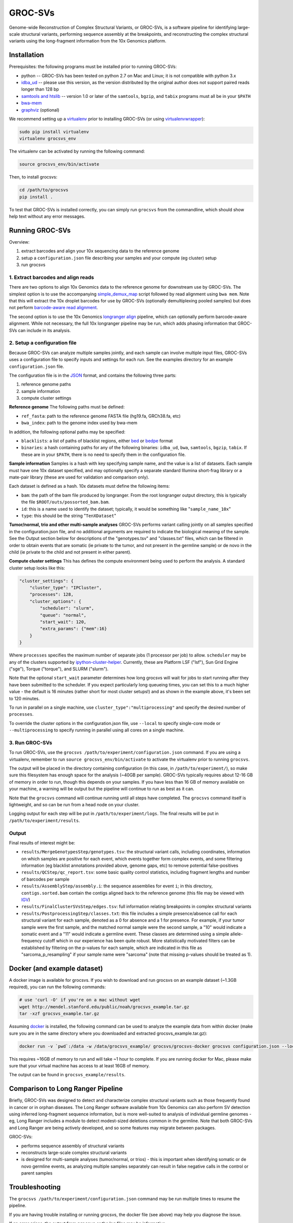GROC-SVs
--------

Genome-wide Reconstruction of Complex Structural Variants, or GROC-SVs, is a software pipeline for identifying large-scale structural variants, performing sequence assembly at the breakpoints, and reconstructing the complex structural variants using the long-fragment information from the 10x Genomics platform.


Installation
============

Prerequisites: the following programs must be installed prior to running GROC-SVs:

* python -- GROC-SVs has been tested on python 2.7 on Mac and Linux; it is not compatible with python 3.x
* `idba_ud <https://github.com/grocsvs/idba/releases/tag/1.1.3g1>`_ -- please use this version, as the version distributed by the original author does not support paired reads longer than 128 bp
* `samtools and htslib <http://www.htslib.org/download/>`_ -- version 1.0 or later of the ``samtools``, ``bgzip``, and ``tabix`` programs must all be in your ``$PATH``
* `bwa-mem <https://github.com/lh3/bwa/releases>`_
* `graphviz <http://www.graphviz.org/Download..php>`_ (optional)

We recommend setting up a `virtualenv <http://docs.python-guide.org/en/latest/dev/virtualenvs/>`_ prior to installing GROC-SVs (or using `virtualenvwrapper <http://www.simononsoftware.com/virtualenv-tutorial-part-2/>`_):

.. code-block:: bash

    sudo pip install virtualenv
    virtualenv grocsvs_env

The virtualenv can be activated by running the following command:

.. code-block:: bash

    source grocsvs_env/bin/activate

Then, to install grocsvs:

.. code-block:: bash

    cd /path/to/grocsvs
    pip install .

To test that GROC-SVs is installed correctly, you can simply run ``grocsvs`` from the commandline, which should show help text without any error messages.


Running GROC-SVs
================

Overview:

1. extract barcodes and align your 10x sequencing data to the reference genome
2. setup a ``configuration.json`` file describing your samples and your compute (eg cluster) setup
3. run grocsvs


1. Extract barcodes and align reads
"""""""""""""""""""""""""""""""""""

There are two options to align 10x Genomics data to the reference genome for downstream use by GROC-SVs. The simplest option is to use the accompanying `simple_demux_map`_ script followed by read alignment using ``bwa mem``. Note that this will extract the 10x droplet barcodes for use by GROC-SVs (optionally demultiplexing pooled samples) but does not perform `barcode-aware read alignment <http://genome.cshlp.org/content/25/10/1570>`_.

.. _simple_demux_map: simple_demux_map/

The second option is to use the 10x Genomics `longranger align <http://support.10xgenomics.com/genome-exome/software>`_ pipeline, which can optionally perform barcode-aware alignment. While not necessary, the full 10x longranger pipeline may be run, which adds phasing information that GROC-SVs can include in its analysis.


2. Setup a configuration file
"""""""""""""""""""""""""""""

Because GROC-SVs can analyze multiple samples jointly, and each sample can involve multiple input files, GROC-SVs uses a configuration file to specify inputs and settings for each run. See the examples directory for an example ``configuration.json`` file.

The configuration file is in the `JSON <http://www.json.org>`_ format, and contains the following three parts:

1. reference genome paths
2. sample information
3. compute cluster settings

**Reference genome** The following paths must be defined:

* ``ref_fasta``: path to the reference genome FASTA file (hg19.fa, GRCh38.fa, etc)
* ``bwa_index``: path to the genome index used by bwa-mem

In addition, the following optional paths may be specified:

* ``blacklists``: a list of paths of blacklist regions, either `bed <https://genome.ucsc.edu/FAQ/FAQformat.html>`_ or `bedpe <http://bedtools.readthedocs.io/en/latest/content/general-usage.html#bedpe-format>`_ format
* ``binaries``: a hash containing paths for any of the following binaries: ``idba_ud``, ``bwa``, ``samtools``, ``bgzip``, ``tabix``. If these are in your ``$PATH``, there is no need to specify them in the configuration file.

**Sample information** Samples is a hash with key specifying sample name, and the value is a list of datasets. Each sample must have one 10x dataset specified, and may optionally specify a separate standard Illumina short-frag library or a mate-pair library (these are used for validation and comparison only).

Each dataset is defined as a hash. 10x datasets must define the following items:

* ``bam``: the path of the bam file produced by longranger. From the root longranger output directory, this is typically the file ``$ROOT/outs/possorted_bam.bam``.
* ``id``: this is a name used to identify the dataset; typically, it would be something like "``sample_name_10x``"
* ``type``: this should be the string "``TenXDataset``"

**Tumor/normal, trio and other multi-sample analyses** GROC-SVs performs variant calling jointly on all samples specified in the configuration.json file, and no additional arguments are required to indicate the biological meaning of the sample. See the Output section below for descriptions of the "genotypes.tsv" and "classes.txt" files, which can be filtered in order to obtain events that are somatic (ie private to the tumor, and not present in the germline sample) or de novo in the child (ie private to the child and not present in either parent).

**Compute cluster settings** This has defines the compute environment being used to perform the analysis. A standard cluster setup looks like this:

.. code-block:: json

    "cluster_settings": {
        "cluster_type": "IPCluster",
        "processes": 128,
        "cluster_options": {
            "scheduler": "slurm",
            "queue": "normal",
            "start_wait": 120,
            "extra_params": {"mem":16}
        }
    }

Where ``processes`` specifies the maximum number of separate jobs (1 processor per job) to allow. ``scheduler`` may be any of the clusters supported by `ipython-cluster-helper <https://github.com/roryk/ipython-cluster-helper>`_. Currently, these are Platform LSF ("lsf"), Sun Grid Engine ("sge"), Torque ("torque"), and SLURM ("slurm").

Note that the optional ``start_wait`` parameter determines how long grocsvs will wait for jobs to start running after they have been submitted to the scheduler. If you expect particularly long queueing times, you can set this to a much higher value - the default is 16 minutes (rather short for most cluster setups!) and as shown in the example above, it's been set to 120 minutes.

To run in parallel on a single machine, use ``cluster_type":"multiprocessing"`` and specify the desired number of ``processes``.

To override the cluster options in the configuration.json file, use ``--local`` to specify single-core mode or ``--multiprocessing`` to specify running in parallel using all cores on a single machine.

3. Run GROC-SVs
"""""""""""""""

To run GROC-SVs, use the ``grocsvs /path/to/experiment/configuration.json`` command. If you are using a virtualenv, remember to run ``source grocsvs_env/bin/activate`` to activate the virtualenv prior to running ``grocsvs``. 

The output will be placed in the directory containing configuration (in this case, in ``/path/to/experiment/``), so make sure this filesystem has enough space for the analysis (~40GB per sample). GROC-SVs typically requires about 12-16 GB of memory in order to run, though this depends on your samples. If you have less than 16 GB of memory available on your machine, a warning will be output but the pipeline will continue to run as best as it can.

Note that the ``grocsvs`` command will continue running until all steps have completed. The ``grocsvs`` command itself is lightweight, and so can be run from a head node on your cluster.

Logging output for each step will be put in ``/path/to/experiment/logs``. The final results will be put in ``/path/to/experiment/results``.


Output
""""""

Final results of interest might be:

* ``results/MergeGenotypesStep/genotypes.tsv``: the structural variant calls, including coordinates, information on which samples are positive for each event, which events together form complex events, and some filtering information (eg blacklist annotations provided above, genome gaps, etc) to remove potential false-positives
* ``results/QCStep/qc_report.tsv``: some basic quality control statistics, including fragment lengths and number of barcodes per sample
* ``results/AssemblyStep/assembly.i``: the sequence assemblies for event ``i``; in this directory, ``contigs.sorted.bam`` contain the contigs aligned back to the reference genome (this file may be viewed with `IGV <https://www.broadinstitute.org/igv/>`_)
* ``results/FinalClusterSVsStep/edges.tsv``: full information relating breakpoints in complex structural variants
* ``results/PostprocessingStep/classes.txt``: this file includes a simple presence/absence call for each structural variant for each sample, denoted as a 0 for absence and a 1 for presence. For example, if your tumor sample were the first sample, and the matched normal sample were the second sample, a "10" would indicate a somatic event and a "11" would indicate a germline event. These classes are determined using a simple allele-frequency cutoff which in our experience has been quite robust. More statistically motivated filters can be established by filtering on the p-values for each sample, which are indicated in this file as "sarcoma_p_resampling" if your sample name were "sarcoma" (note that missing p-values should be treated as 1).


Docker (and example dataset)
============================

A docker image is available for grocsvs. If you wish to download and run grocsvs on an example dataset (~1.3GB required), you can run the following commands:

.. code-block:: bash
    
    # use 'curl -O' if you're on a mac without wget
    wget http://mendel.stanford.edu/public/noah/grocsvs_example.tar.gz 
    tar -xzf grocsvs_example.tar.gz

Assuming `docker <https://docs.docker.com/engine/installation/>`_ is installed, the following command can be used to analyze the example data from within docker (make sure you are in the same directory where you downloaded and extracted grocsvs_example.tar.gz):

.. code-block:: bash

    docker run -v `pwd`:/data -w /data/grocsvs_example/ grocsvs/grocsvs-docker grocsvs configuration.json --local

This requires ~16GB of memory to run and will take ~1 hour to complete. If you are running docker for Mac, please make sure that your virtual machine has access to at least 16GB of memory.

The output can be found in ``grocsvs_example/results``.

Comparison to Long Ranger Pipeline
==================================

Briefly, GROC-SVs was designed to detect and characterize complex structural variants such as those frequently found in cancer or in orphan diseases. The Long Ranger software available from 10x Genomics can also perform SV detection using inferred long-fragment sequence information, but is more well-suited to analysis of individual germline genomes - eg, Long Ranger includes a module to detect modest-sized deletions common in the germline. Note that both GROC-SVs and Long Ranger are being actively developed, and so some features may migrate between packages.

GROC-SVs:

* performs sequence assembly of structural variants
* reconstructs large-scale complex structural variants
* is designed for multi-sample analyses (tumor/normal, or trios) - this is important when identifying somatic or de novo germline events, as analyzing multiple samples separately can result in false negative calls in the control or parent samples


Troubleshooting
===============

The ``grocsvs /path/to/experiment/configuration.json`` command may be run multiple times to resume the pipeline.

If you are having trouble installing or running grocsvs, the docker file (see above) may help you diagnose the issue.

If an error arises, the output from ``grocsvs`` or the log files may be informative.

**ShortSequence: Sequence is too long.** If you get this error during assembly, please make sure you are using `the grocsvs fork of idba_ud <https://github.com/grocsvs/idba/releases/tag/1.1.3g1>`_.


Please submit issues on the `github page for grocsvs <https://github.com/grocsvs/grocsvs/issues>`_.


